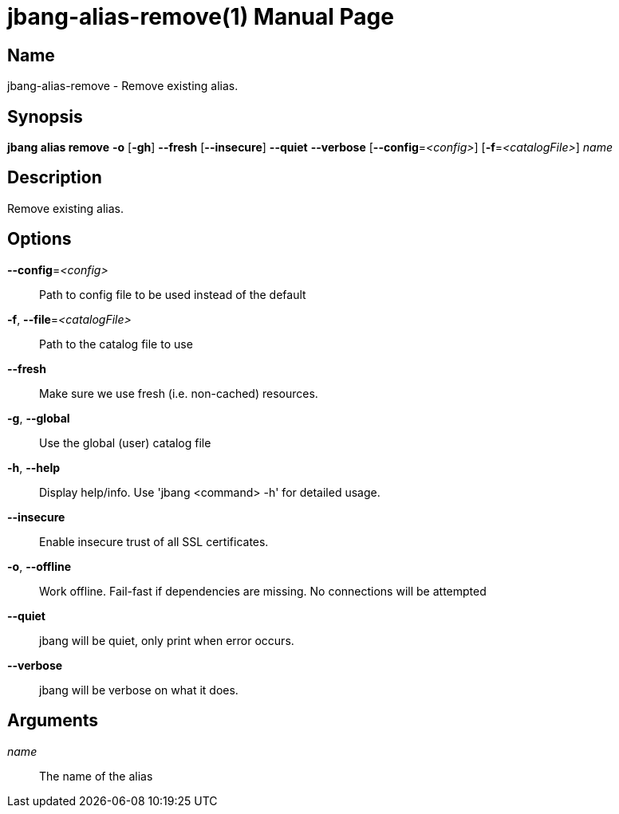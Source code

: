 // This is a generated documentation file based on picocli
// To change it update the picocli code or the genrator
// tag::picocli-generated-full-manpage[]
// tag::picocli-generated-man-section-header[]
:doctype: manpage
:manmanual: jbang Manual
:man-linkstyle: pass:[blue R < >]
= jbang-alias-remove(1)

// end::picocli-generated-man-section-header[]

// tag::picocli-generated-man-section-name[]
== Name

jbang-alias-remove - Remove existing alias.

// end::picocli-generated-man-section-name[]

// tag::picocli-generated-man-section-synopsis[]
== Synopsis

*jbang alias remove* *-o* [*-gh*] *--fresh* [*--insecure*] *--quiet* *--verbose*
                   [*--config*=_<config>_] [*-f*=_<catalogFile>_] _name_

// end::picocli-generated-man-section-synopsis[]

// tag::picocli-generated-man-section-description[]
== Description

Remove existing alias.

// end::picocli-generated-man-section-description[]

// tag::picocli-generated-man-section-options[]
== Options

*--config*=_<config>_::
  Path to config file to be used instead of the default

*-f*, *--file*=_<catalogFile>_::
  Path to the catalog file to use

*--fresh*::
  Make sure we use fresh (i.e. non-cached) resources.

*-g*, *--global*::
  Use the global (user) catalog file

*-h*, *--help*::
  Display help/info. Use 'jbang <command> -h' for detailed usage.

*--insecure*::
  Enable insecure trust of all SSL certificates.

*-o*, *--offline*::
  Work offline. Fail-fast if dependencies are missing. No connections will be attempted

*--quiet*::
  jbang will be quiet, only print when error occurs.

*--verbose*::
  jbang will be verbose on what it does.

// end::picocli-generated-man-section-options[]

// tag::picocli-generated-man-section-arguments[]
== Arguments

_name_::
  The name of the alias

// end::picocli-generated-man-section-arguments[]

// tag::picocli-generated-man-section-commands[]
// end::picocli-generated-man-section-commands[]

// tag::picocli-generated-man-section-exit-status[]
// end::picocli-generated-man-section-exit-status[]

// tag::picocli-generated-man-section-footer[]
// end::picocli-generated-man-section-footer[]

// end::picocli-generated-full-manpage[]
